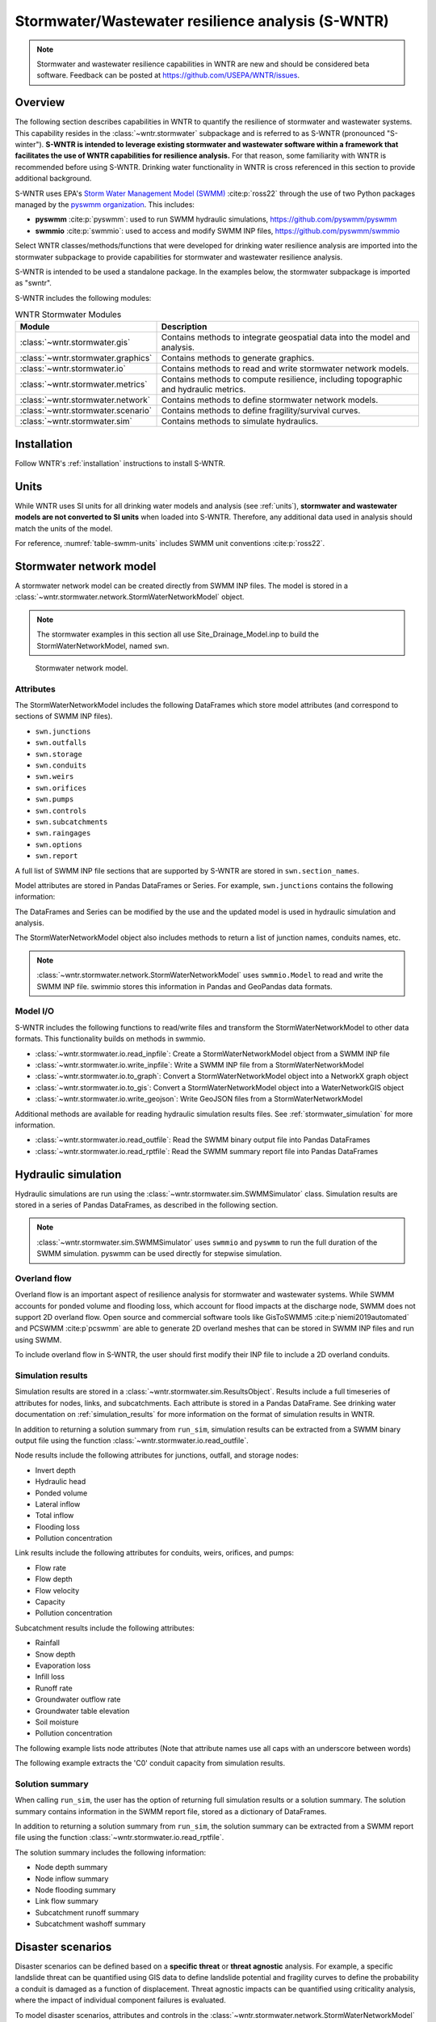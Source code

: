 
.. role:: red

.. raw:: latex

    \clearpage

.. doctest::
    :hide:

    >>> import matplotlib.pylab as plt
    >>> import wntr.stormwater as swntr
    >>> try:
    ...    swn = swntr.network.StormWaterNetworkModel('../examples/networks/Site_Drainage_Model.inp')
    ... except:
    ...    swn = swntr.network.StormWaterNetworkModel('examples/networks/Site_Drainage_Model.inp')
    >>> try:
    ...    backdrop_img = plt.imread('../figures/Site-Post.jpg')
    ... except:
    ...    backdrop_img = plt.imread('documentation/figures/Site-Post.jpg')

.. role:: red

.. _stormwater:

Stormwater/Wastewater resilience analysis (S-WNTR)
==================================================
.. note:: 
   Stormwater and wastewater resilience capabilities in WNTR are new
   and should be considered beta software. 
   Feedback can be posted at https://github.com/USEPA/WNTR/issues.

Overview 
---------
The following section describes capabilities in WNTR to 
quantify the resilience of stormwater and wastewater systems.  
This capability resides in the :class:`~wntr.stormwater` subpackage and 
is referred to as S-WNTR (pronounced "S-winter").
**S-WNTR is intended to 
leverage existing stormwater and wastewater software within a framework that 
facilitates the use of WNTR capabilities for resilience analysis.**
For that reason, some familiarity with WNTR is recommended before using S-WNTR.
Drinking water functionality in WNTR is cross referenced in 
this section to provide additional background.

S-WNTR uses EPA's `Storm Water Management Model (SWMM) <https://www.epa.gov/water-research/storm-water-management-model-swmm>`_ :cite:p:`ross22`
through the use of two Python packages managed by the `pyswmm organization <https://www.pyswmm.org>`_.
This includes: 

* **pyswmm** :cite:p:`pyswmm`: used to run SWMM hydraulic simulations, https://github.com/pyswmm/pyswmm
* **swmmio** :cite:p:`swmmio`: used to access and modify SWMM INP files, https://github.com/pyswmm/swmmio

Select WNTR classes/methods/functions that were developed for drinking water 
resilience analysis are imported into the stormwater subpackage to provide capabilities for 
stormwater and wastewater resilience analysis.

S-WNTR is intended to be used a standalone package.
In the examples below, the stormwater subpackage is imported as "swntr".

.. doctest::

    >>> import wntr.stormwater as swntr

S-WNTR includes the following modules:

.. _table-wntr-stormwater-modules:
.. table:: WNTR Stormwater Modules
   
   =================================================  =============================================================================================================================================================================================================================================================================
   Module                                             Description
   =================================================  =============================================================================================================================================================================================================================================================================
   :class:`~wntr.stormwater.gis`	                  Contains methods to integrate geospatial data into the model and analysis.
   :class:`~wntr.stormwater.graphics`                 Contains methods to generate graphics.
   :class:`~wntr.stormwater.io`	                      Contains methods to read and write stormwater network models.
   :class:`~wntr.stormwater.metrics`	              Contains methods to compute resilience, including topographic and hydraulic metrics.
   :class:`~wntr.stormwater.network`	              Contains methods to define stormwater network models.
   :class:`~wntr.stormwater.scenario`                 Contains methods to define fragility/survival curves.
   :class:`~wntr.stormwater.sim`		              Contains methods to simulate hydraulics.
   =================================================  =============================================================================================================================================================================================================================================================================

Installation
-------------

Follow WNTR's :ref:`installation` instructions to install S-WNTR.

Units
------

While WNTR uses SI units for all drinking water models and analysis (see :ref:`units`), 
**stormwater and wastewater models are not converted to SI units** when loaded into S-WNTR.
Therefore, any additional data used in analysis should match the units of the model.

For reference, :numref:`table-swmm-units` includes SWMM unit conventions :cite:p:`ross22`.  

.. _table-swmm-units:
.. csv-table:: SWMM INP File Unit Conventions
   :file: tables/swmm_units.csv
   :widths: 30, 30, 30
   :header-rows: 1
   

Stormwater network model
------------------------

A stormwater network model can be created directly from SWMM INP files. 
The model is stored in a
:class:`~wntr.stormwater.network.StormWaterNetworkModel` object.  

.. doctest::
	
    >>> swn = swntr.network.StormWaterNetworkModel('networks/Site_Drainage_Model.inp') # doctest: +SKIP

.. note::
    The stormwater examples in this section all use Site_Drainage_Model.inp 
    to build the StormWaterNetworkModel, named ``swn``.

.. doctest::
    :hide:

    >>> fig, ax = plt.subplots()
    >>> f = ax.imshow(backdrop_img[::-1], origin='lower', alpha=0.5)
    >>> f = ax.set_xlim(0, 1423)
    >>> f = ax.set_ylim(0, 1475)
    >>> f = swntr.graphics.plot_network(swn, link_labels=True, ax=ax)
    >>> plt.tight_layout()
    >>> plt.savefig('plot_Site_Drainage_Model.png', dpi=300)
	
.. _fig-swmm-network:
.. figure:: figures/plot_Site_Drainage_Model.png
   :width: 640
   :alt: Network
   
   Stormwater network model.
   
Attributes
^^^^^^^^^^^^^^

The StormWaterNetworkModel includes the following DataFrames which store model attributes 
(and correspond to sections of SWMM INP files).

* ``swn.junctions``
* ``swn.outfalls``
* ``swn.storage``
* ``swn.conduits``
* ``swn.weirs``
* ``swn.orifices``
* ``swn.pumps``
* ``swn.controls``
* ``swn.subcatchments``
* ``swn.raingages``
* ``swn.options``
* ``swn.report``

A full list of SWMM INP file sections that are supported by S-WNTR are stored in ``swn.section_names``.
    
Model attributes are stored in Pandas DataFrames or Series.
For example, ``swn.junctions`` contains the following information:

.. doctest::
	
    >>> swn.junctions # doctest: +SKIP
          InvertElev  MaxDepth  InitDepth  SurchargeDepth  PondedArea
    Name
    J1        4973.0         0          0               0           0
    J2        4969.0         0          0               0           0
    J3        4973.0         0          0               0           0
    J4        4971.0         0          0               0           0
    J5        4969.8         0          0               0           0
    J6        4969.0         0          0               0           0
    J7        4971.5         0          0               0           0
    J8        4966.5         0          0               0           0
    J9        4964.8         0          0               0           0
    J10       4963.8         0          0               0           0
    J11       4963.0         0          0               0           0


The DataFrames and Series can be modified by the use and the   
updated model is used in hydraulic simulation and analysis.

The StormWaterNetworkModel object also includes methods to return a list of 
junction names, conduits names, etc. 

.. doctest::
	
    >>> swn.conduit_name_list
    ['C1', 'C2', 'C3', 'C4', 'C5', 'C6', 'C7', 'C8', 'C9', 'C10', 'C11']
	
.. note:: 
   :class:`~wntr.stormwater.network.StormWaterNetworkModel` uses ``swmmio.Model`` to 
   read and write the SWMM INP file. 
   swimmio stores this information in Pandas and GeoPandas data formats.

Model I/O
^^^^^^^^^^

S-WNTR includes the following functions to read/write files and transform 
the StormWaterNetworkModel to other data formats.
This functionality builds on methods in swmmio.

* :class:`~wntr.stormwater.io.read_inpfile`: Create a StormWaterNetworkModel object from a SWMM INP file 
* :class:`~wntr.stormwater.io.write_inpfile`: Write a SWMM INP file from a StormWaterNetworkModel
* :class:`~wntr.stormwater.io.to_graph`: Convert a StormWaterNetworkModel object into a NetworkX graph object
* :class:`~wntr.stormwater.io.to_gis`: Convert a StormWaterNetworkModel object into a WaterNetworkGIS object
* :class:`~wntr.stormwater.io.write_geojson`: Write GeoJSON files from a StormWaterNetworkModel

Additional methods are available for reading hydraulic simulation results files.  
See :ref:`stormwater_simulation` for more information.

* :class:`~wntr.stormwater.io.read_outfile`: Read the SWMM binary output file into Pandas DataFrames
* :class:`~wntr.stormwater.io.read_rptfile`: Read the SWMM summary report file into Pandas DataFrames

.. _stormwater_simulation:

Hydraulic simulation
---------------------

Hydraulic simulations are run using the 
:class:`~wntr.stormwater.sim.SWMMSimulator` class. Simulation results are stored in a series of 
Pandas DataFrames, as described in the following section.

.. doctest::
	
    >>> sim = swntr.sim.SWMMSimulator(swn) 
    >>> results = sim.run_sim()

.. note:: 
   :class:`~wntr.stormwater.sim.SWMMSimulator` uses ``swmmio`` and ``pyswmm`` to run the full
   duration of the SWMM simulation. pyswmm can be used directly for stepwise simulation.

Overland flow
^^^^^^^^^^^^^^
Overland flow is an important aspect of resilience analysis for stormwater and wastewater systems. 
While SWMM accounts for ponded volume and flooding loss, which account for flood impacts 
at the discharge node, SWMM does not support 2D overland flow.  
Open source and commercial software tools like GisToSWMM5 :cite:p`niemi2019automated` 
and PCSWMM :cite:p`pcswmm` are able to generate 2D overland 
meshes that can be stored in SWMM INP files and run using SWMM.

To include overland flow in S-WNTR, 
the user should first modify their INP file to include a 2D overland conduits.

Simulation results
^^^^^^^^^^^^^^^^^^^

Simulation results are stored in a 
:class:`~wntr.stormwater.sim.ResultsObject`. 
Results include a full timeseries of attributes for 
nodes, links, and subcatchments. 
Each attribute is stored in a Pandas DataFrame.
See drinking water documentation on :ref:`simulation_results` for more information on the format of simulation results in WNTR.

In addition to returning a solution summary from ``run_sim``, simulation results can 
be extracted from a SWMM binary output file using the function :class:`~wntr.stormwater.io.read_outfile`.

Node results include the following attributes for junctions, outfall, and storage nodes:

* Invert depth
* Hydraulic head
* Ponded volume
* Lateral inflow
* Total inflow
* Flooding loss
* Pollution concentration

Link results include the following attributes for conduits, weirs, orifices, and pumps:

* Flow rate
* Flow depth
* Flow velocity
* Capacity
* Pollution concentration

Subcatchment results include the following attributes:

* Rainfall
* Snow depth
* Evaporation loss
* Infill loss
* Runoff rate
* Groundwater outflow rate
* Groundwater table elevation
* Soil moisture
* Pollution concentration

The following example lists node attributes (Note that attribute names use all caps with an underscore between words)

.. doctest::
	
    >>> print(results.node.keys())
    dict_keys(['INVERT_DEPTH', 'HYDRAULIC_HEAD', 'PONDED_VOLUME', 'LATERAL_INFLOW', 'TOTAL_INFLOW', 'FLOODING_LOSSES', 'POLLUT_CONC_0'])

The following example extracts the 'C0' conduit capacity from simulation results.

.. doctest::
	
    >>> conduit_capacity = results.link['CAPACITY'].loc[:, 'C0'] # doctest: +SKIP

Solution summary
^^^^^^^^^^^^^^^^^^^

When calling ``run_sim``, the user has the option of returning full simulation results or a solution summary.  
The solution summary contains information in the SWMM report file, stored as a dictionary of DataFrames.

In addition to returning a solution summary from ``run_sim``, the solution summary can 
be extracted from a SWMM report file using the function :class:`~wntr.stormwater.io.read_rptfile`.

The solution summary includes the following information:

* Node depth summary
* Node inflow summary
* Node flooding summary
* Link flow summary
* Subcatchment runoff summary
* Subcatchment washoff summary


Disaster scenarios
------------------
Disaster scenarios can be defined based on a **specific threat**
or **threat agnostic** analysis.
For example, a specific landslide threat can be quantified using 
GIS data to define landslide potential and fragility curves
to define the probability a conduit is damaged as a function of displacement.
Threat agnostic impacts can be quantified using criticality analysis, 
where the impact of individual component failures is evaluated.

To model disaster scenarios, attributes and controls in the 
:class:`~wntr.stormwater.network.StormWaterNetworkModel` are modified to 
reflect the damage state. 
Several damage scenarios can be used to quantify resilience of the 
stormwater/wastewater systems, this includes:

* **Long term power outages**: Power outages impact pumps and lift stations. 
  The method :class:`~wntr.stormwater.network.StormWaterNetworkModel.add_pump_outage_control` 
  adds a control to the model which turns a pump off and on at user specified start and end times, respectively.
  By default, the control priority is set to 4 (highest) to override other controls.  
  
  .. doctest::
	
	  >>> start_time = 4.5 # hours
	  >>> end_time = 12 # hours
	  >>> swn.add_pump_outage_control('PUMP1', start_time, end_time)
	  
  Note that controls can be viewed and modified using ``swn.controls`` which stores controls as 
  a Pandas Series of lists (one entry per control line).  

  .. doctest::
  
	  >>> print(swn.controls['PUMP1_power_outage'])
	  ['IF SIMULATION TIME > 4.5', 'AND SIMULATION TIME < 12', 'THEN PUMP PUMP1 status = OFF', 'ELSE PUMP PUMP1 status = ON', 'PRIORITY 4']

* **Conduit blockage or collapse**: Conduit blockage or collapse impacts the flowrate at the conduit.  
  The flowrate in a conduit can be constrained by reducing the ``MaxFlow``, as shown below.
  Note that a value of 0 means that the flowrate is unconstrained (no upper bound).

  .. doctest::
	
      >>> swn.conduits.loc['C1', "MaxFlow"] = 0.0001

* **Extreme rainfall events**: Increased runoff impacts combined stormwater/wastewater systems.
  ``[TODO: Add additional discription and example code]``

See :ref:`stormwater_examples` below.

Disaster scenarios can be defined through the use of site and hazard specific GIS data and fragility curves
or using threat agnostic criticality analysis.

Geospatial capabilities
^^^^^^^^^^^^^^^^^^^^^^^^

Site and hazard specific GIS data can be used to define disaster scenarios by 
through the use of geospatial capabilities which allow the user to identify 
components which intersect areas impacted by a disruptive events. 
Furthermore, GIS data can be used to characterize community impact based on the 
location of critical facilities and vulnerable populations.

Example GIS data that can help inform disaster scenarios includes:

* Hazard maps
* Elevation data
* Census data
* Social vulnerability data
* Location of critical facilities and emergency services

S-WNTR includes a :class:`~wntr.stormwater.gis` module which 
facilitates the use of GIS data in geospatial operations, like 
:class:`~wntr.stormwater.gis.snap` and :class:`~wntr.stormwater.gis.intersect`.

The :class:`~wntr.stormwater.network.StormWaterNetworkModel` can be converted into a 
:class:`~wntr.stormwater.gis.WaterNetworkGIS` object, as shown below.

.. doctest::
	
    >>> swn_gis = swn.to_gis()

The user can also write geojson files, using the function :class:`~wntr.stormwater.io.write_geojson`.

See drinking water documentation on :ref:`geospatial` for more information.

Fragility curves
^^^^^^^^^^^^^^^^^

Fragility curves are used within disaster scenarios to define the probability that a
component fails for a specific environmental change.  For example, fragility curves can define the 
probability of conduit collapse as a function of peak ground acceleration from an earthquake, or the 
probability of damage to a pump station as a function of flood stage.

:numref:`fig-fragility2` illustrates the fragility curve as a function of peak ground acceleration.  
For example, if the peak ground acceleration is 0.3 at 
a specific pipe, the probability of exceeding a Major damage state is 0.16 and the probability
of exceeding the Minor damage state is 0.80.  

.. _fig-fragility2:
.. figure:: figures/fragility_curve.png
   :width: 640
   :alt: Fragility curve

   Example fragility curve.
   
See drinking water documentation on :ref:`fragility_curves` for more information.

Criticality analysis
^^^^^^^^^^^^^^^^^^^^^

In cases where a specific disaster scenario is not included in the analysis, 
a series of simulations can be used to perform N-k contingency analysis, 
where N is the number of elements and k elements fail.
N-1 contingency analysis is commonly called criticality analysis :cite:p:`wawc06`
and uses a series of simulations to impart damage to one component at a time.
In stormwater and wastewater systems, the analysis can include the following:

* Conduit criticality
* Pump criticality

See drinking water documentation on :ref:`criticality` for more information.


Resilience metrics
-------------------

Resilience of stormwater and wastewater distribution systems depends on many factors, including the 
design, maintenance, and operations of that system. For that reason, the WNTR stormwater module 
includes several metrics to help quantify resilience.  
Additional metrics could also be added at a later date.

Topographic metrics
^^^^^^^^^^^^^^^^^^^^^
Topographic metrics, based on graph theory, can be used to assess the connectivity 
of stormwater and wastewater systems. Many metrics can be computed directly using NetworkX.
See drinking water documentation on :ref:`topographic_metrics` for more information.

The StormWaterNetworkModel can be converted to a NetworkX graph as shown below:

.. doctest::
	
    >>> G = swn.to_graph()

.. note:: 
   The :class:`~wntr.stormwater.network.StormWaterNetworkModel.to_graph` method uses ``swmmio.Model`` to 
   create the NetworkX graph object.  The WNTR methods includes additional options to add node and link weight, and 
   modify the direction of links according to the sign of the link weight (generally flow direction).

The graph can be used in NetworkX functions to compute network topographic metrics. 
Example topographic metrics include:

* Node degree
* Betweenness centrality
* Shortest path length
* Segmentation groups 

The following example uses NetworkX to compute node degree:

.. doctest::
	
    >>> import networkx as nx
	
    >>> G = swn.to_graph()
    >>> node_degree = nx.degree(G)

Upstream/downstream metrics
^^^^^^^^^^^^^^^^^^^^^^^^^^^^^^^^^^^^^^
Since stormwater and wastewater systems typically operate in a unidirectional mode (flow in one direction), 
it is possible to identify assets that are upstream and downstream from other assets.  This calculation helps identify 
travel time along flow paths and capacity limitations along those paths.

``[TODO: Add example]``
  
Response time
^^^^^^^^^^^^^
Response time quantifies the amount of time before a backup impacts an upstream node.
Response time is a function of the travel path, available capacity, and upstream loads.

``[TODO: Add example]``


Graphics
---------------

Network attributes, simulation results, and resilience metrics can be plotted in several 
ways to better understand system characteristics.  

* Basic network graphics can be generated using the function :class:`~wntr.stormwater.graphics.plot_network`.  
* Time series graphics can be generated using options available in Matplotlib and Pandas.
* Fragility curves can be plotted using the function :class:`~wntr.stormwater.graphics.plot_fragility_curve`.  

See drinking water documentation on :ref:`graphics` for more information on graphics capabilities in WNTR.

The following example creates a network plot with invert elevation.

.. doctest::
    :hide:
    
    >>> fig = plt.figure()
    
.. doctest::
	
    >>> ax = swntr.graphics.plot_network(swn, node_attribute='InvertElev', 
    ...    node_colorbar_label='Invert Elevation')

.. doctest::
    :hide:

    >>> plt.tight_layout()
    >>> plt.savefig('plot_basic_stormwater_network.png', dpi=300)
    
.. _fig-network-2:
.. figure:: figures/plot_basic_stormwater_network.png
   :width: 640
   :alt: Network
   
   Basic stormwater network graphic.


.. _stormwater_examples:

Examples
---------

``[TODO: Add examples, or link to Jupyter notebooks]``

Upstream/downstream assets
^^^^^^^^^^^^^^^^^^^^^^^^^^

Response time
^^^^^^^^^^^^^

Conduit criticality
^^^^^^^^^^^^^^^^^^^

Power outages
^^^^^^^^^^^^^

Extreme rainfall
^^^^^^^^^^^^^^^^^
